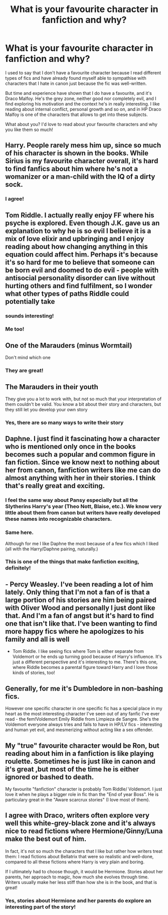 #+TITLE: What is your favourite character in fanfiction and why?

* What is your favourite character in fanfiction and why?
:PROPERTIES:
:Author: al_cohen
:Score: 9
:DateUnix: 1599990409.0
:DateShort: 2020-Sep-13
:FlairText: Discussion
:END:
I used to say that I don't have a favourite character because I read different types of fics and have already found myself able to sympathise with characters that I hate in canon just because the fic was well-written.

But time and experience have shown that I do have a favourite, and it's Draco Malfoy. He's the grey zone, neither good nor completely evil, and I find exploring his motivation and the context he's in really interesting. I like reading about internal conflict, personal growth and so on, and in HP Draco Malfoy is one of the characters that allows to get into these subjects.

What about you? I'd love to read about your favourite characters and why you like them so much!


** Harry. People rarely mess him up, since so much of his character is shown in the books. While Sirius is my favourite character overall, it's hard to find fanfics about him where he's not a womanizer or a man-child with the IQ of a dirty sock.
:PROPERTIES:
:Author: numb-inside_
:Score: 17
:DateUnix: 1599996856.0
:DateShort: 2020-Sep-13
:END:

*** I agree!
:PROPERTIES:
:Author: al_cohen
:Score: 3
:DateUnix: 1599999746.0
:DateShort: 2020-Sep-13
:END:


** Tom Riddle. I actually really enjoy FF where his psyche is explored. Even though J.K. gave us an explanation to why he is so evil I believe it is a mix of love elixir and upbringing and I enjoy reading about how changing anything in this equation could affect him. Perhaps it's because it's so hard for me to believe that someone can be born evil and doomed to do evil - people with antisocial personality disorder can live without hurting others and find fulfilment, so I wonder what other types of paths Riddle could potentially take
:PROPERTIES:
:Author: lanessa
:Score: 10
:DateUnix: 1600005221.0
:DateShort: 2020-Sep-13
:END:

*** sounds interesting!
:PROPERTIES:
:Author: al_cohen
:Score: 2
:DateUnix: 1600006128.0
:DateShort: 2020-Sep-13
:END:


*** Me too!
:PROPERTIES:
:Author: LucilleLemon
:Score: 2
:DateUnix: 1600018178.0
:DateShort: 2020-Sep-13
:END:


** One of the Marauders (minus Wormtail)

Don't mind which one
:PROPERTIES:
:Author: MrMagmaplayz
:Score: 6
:DateUnix: 1599994925.0
:DateShort: 2020-Sep-13
:END:

*** They are great!
:PROPERTIES:
:Author: al_cohen
:Score: 2
:DateUnix: 1599999727.0
:DateShort: 2020-Sep-13
:END:


** The Marauders in their youth

They give you a lot to work with, but not so much that your interpretation of them couldn't be valid. You know a bit about their story and characters, but they still let you develop your own story
:PROPERTIES:
:Author: Schak_Raven
:Score: 3
:DateUnix: 1600012733.0
:DateShort: 2020-Sep-13
:END:

*** Yes, there are so many ways to write their story
:PROPERTIES:
:Author: al_cohen
:Score: 1
:DateUnix: 1600013320.0
:DateShort: 2020-Sep-13
:END:


** Daphne. I just find it fascinating how a character who is mentioned only once in the books becomes such a popular and common figure in fan fiction. Since we know next to nothing about her from canon, fanfiction writers like me can do almost anything with her in their stories. I think that's really great and exciting.
:PROPERTIES:
:Author: RevLC
:Score: 5
:DateUnix: 1599996870.0
:DateShort: 2020-Sep-13
:END:

*** I feel the same way about Pansy especially but all the Slytherins Harry's year (Theo Nott, Blaise, etc.). We know very little about them from canon but writers have really developed these names into recognizable characters.
:PROPERTIES:
:Author: odalisquesques
:Score: 3
:DateUnix: 1600005714.0
:DateShort: 2020-Sep-13
:END:


*** Same here.

Although for me I like Daphne the most because of a few fics which I liked (all with the Harry/Daphne pairing, naturally.)
:PROPERTIES:
:Author: Nepperoni289
:Score: 2
:DateUnix: 1600031273.0
:DateShort: 2020-Sep-14
:END:


*** This is one of the things that make fanfiction exciting, definitely!
:PROPERTIES:
:Author: al_cohen
:Score: 1
:DateUnix: 1599999808.0
:DateShort: 2020-Sep-13
:END:


** - Percy Weasley. I've been reading a lot of him lately. Only thing that I'm not a fan of is that a large portion of his stories are him being paired with Oliver Wood and personally I just dont like that. And I'm a fan of angst but it's hard to find one that isn't like that. I've been wanting to find more happy fics where he apologizes to his family and all is well

- Tom Riddle. I like seeing fics where Tom is either separate from Voldemort or he ends up turning good because of Harry's influence. It's just a different perspective and it's interesting to me. There's this one, where Riddle becomes a parental figure toward Harry and I love those kinds of stories, too!
:PROPERTIES:
:Author: Crazycatgirl16
:Score: 2
:DateUnix: 1600016583.0
:DateShort: 2020-Sep-13
:END:


** Generally, for me it's Dumbledore in non-bashing fics.

However one specific character in one specific fic has a special place in my heart as the most interesting character I've seen out of any fanfic I've ever read - the fem!Voldemort Emily Riddle from Limpieza de Sangre. She's the Voldemort everyone always tries and fails to have in HP/LV fics - interesting and human yet evil, and mesmerizing without acting like a sex offender.
:PROPERTIES:
:Author: Myreque_BTW
:Score: 2
:DateUnix: 1600093928.0
:DateShort: 2020-Sep-14
:END:


** My "true" favourite character would be Ron, but reading about him in a fanfiction is like playing roulette. Sometimes he is just like in canon and it's great ,but most of the time he is either ignored or bashed to death.

My favourite "fanfiction" character is probably Tom Riddle/ Voldemort. I just love it when he plays a bigger role in fic than the "End of year Boss". He is particulary great in the "Aware scarcrux stories" (I love most of them).
:PROPERTIES:
:Author: PlusMortgage
:Score: 3
:DateUnix: 1600015371.0
:DateShort: 2020-Sep-13
:END:


** I agree with Draco, writers often explore very well this white-grey-black zone and it's always nice to read fictions where Hermione/Ginny/Luna make the best out of him.

In fact, it's not so much the characters that I like but rather how writers treat them: I read fictions about Bellatrix that were so realistic and well-done, compared to all these fictions where Harry is very plain and boring.

If I ultimately had to choose though, it would be Hermione. Stories about her parents, her approach to magic, how much she evolves through time. Writers usually make her less stiff than how she is in the book, and that is great!
:PROPERTIES:
:Author: PhilipTheFair
:Score: 1
:DateUnix: 1599998333.0
:DateShort: 2020-Sep-13
:END:

*** Yes, stories about Hermione and her parents do explore an interesting part of the story!
:PROPERTIES:
:Author: al_cohen
:Score: 1
:DateUnix: 1599999851.0
:DateShort: 2020-Sep-13
:END:
